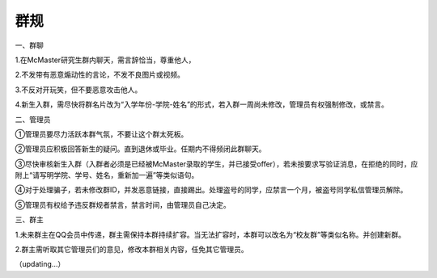 ﻿群规
===============

一、群聊 

1.在McMaster研究生群内聊天，需言辞恰当，尊重他人， 

2.不发带有恶意煽动性的言论，不发不良图片或视频。 

3.不反对开玩笑，但不要恶意攻击他人。 

4.新生入群，需尽快将群名片改为“入学年份-学院-姓名”的形式，若入群一周尚未修改，管理员有权强制修改，或禁言。

二、管理员 

①管理员要尽力活跃本群气氛，不要让这个群太死板。 

②管理员应积极回答新生的疑问。直到退休或毕业。任期内不得频闭此群聊天。 

③尽快审核新生入群（入群者必须是已经被McMaster录取的学生，并已接受offer），若未按要求写验证消息，在拒绝的同时，应附上“请写明学院、学号、姓名，重新加一遍”等类似语句。 

④对于处理骗子，若未修改群ID，并发恶意链接，直接踢出。处理盗号的同学，应禁言一个月，被盗号同学私信管理员解除。 

⑤管理员有权给予违反群规者禁言，禁言时间，由管理员自己决定。 

三、群主 

1.未来群主在QQ会员中传递，群主需保持本群持续扩容。当无法扩容时，本群可以改名为“校友群”等类似名称。并创建新群。 

2.群主需听取其它管理员们的意见，修改本群相关内容，任免其它管理员。

（updating...）
